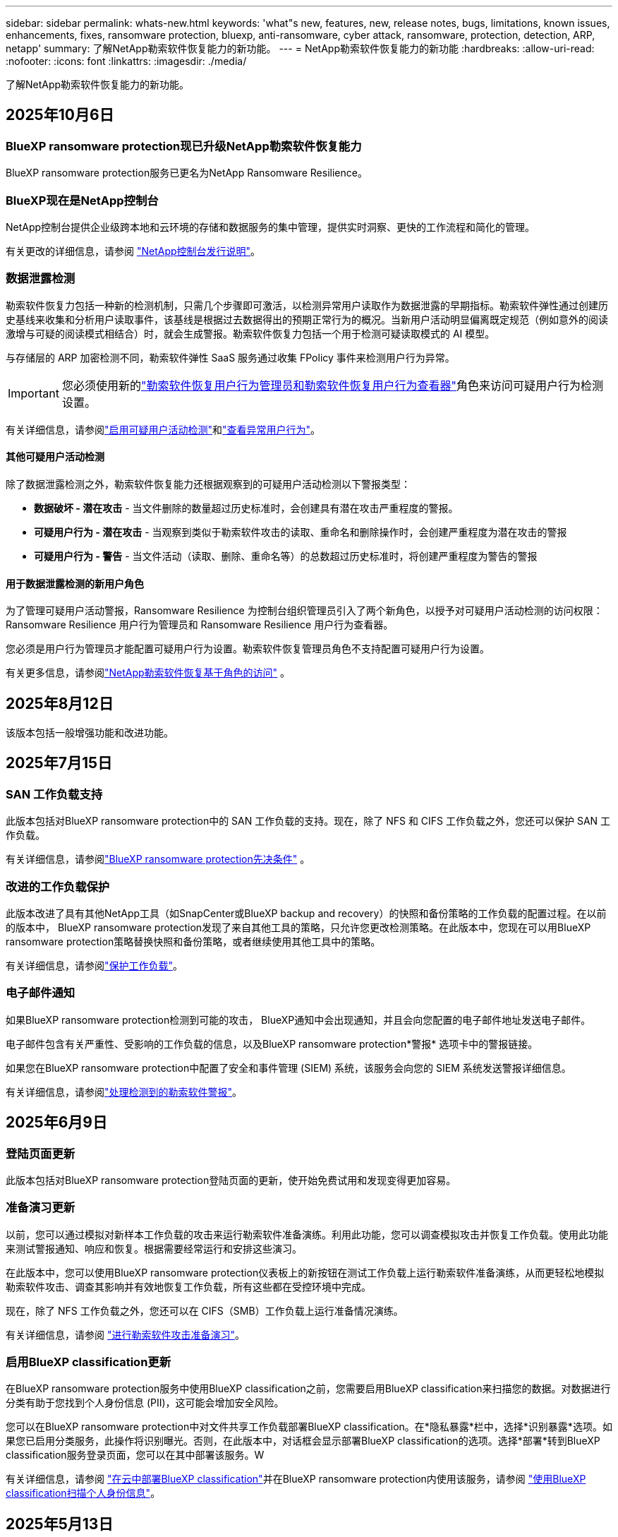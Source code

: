 ---
sidebar: sidebar 
permalink: whats-new.html 
keywords: 'what"s new, features, new, release notes, bugs, limitations, known issues, enhancements, fixes, ransomware protection, bluexp, anti-ransomware, cyber attack, ransomware, protection, detection, ARP, netapp' 
summary: 了解NetApp勒索软件恢复能力的新功能。 
---
= NetApp勒索软件恢复能力的新功能
:hardbreaks:
:allow-uri-read: 
:nofooter: 
:icons: font
:linkattrs: 
:imagesdir: ./media/


[role="lead"]
了解NetApp勒索软件恢复能力的新功能。



== 2025年10月6日



=== BlueXP ransomware protection现已升级NetApp勒索软件恢复能力

BlueXP ransomware protection服务已更名为NetApp Ransomware Resilience。



=== BlueXP现在是NetApp控制台

NetApp控制台提供企业级跨本地和云环境的存储和数据服务的集中管理，提供实时洞察、更快的工作流程和简化的管理。

有关更改的详细信息，请参阅 https://docs.netapp.com/us-en/console-relnotes/index.html["NetApp控制台发行说明"]。



=== 数据泄露检测

勒索软件恢复力包括一种新的检测机制，只需几个步骤即可激活，以检测异常用户读取作为数据泄露的早期指标。勒索软件弹性通过创建历史基线来收集和分析用户读取事件，该基线是根据过去数据得出的预期正常行为的概况。当新用户活动明显偏离既定规范（例如意外的阅读激增与可疑的阅读模式相结合）时，就会生成警报。勒索软件恢复力包括一个用于检测可疑读取模式的 AI 模型。

与存储层的 ARP 加密检测不同，勒索软件弹性 SaaS 服务通过收集 FPolicy 事件来检测用户行为异常。


IMPORTANT: 您必须使用新的link:#new-user-roles-for-data-breach-detection["勒索软件恢复用户行为管理员和勒索软件恢复用户行为查看器"]角色来访问可疑用户行为检测设置。

有关详细信息，请参阅link:https://docs.netapp.com/us-en/data-services-ransomware-resilience/suspicious-user-activity.html["启用可疑用户活动检测"]和link:https://docs.netapp.com/us-en/data-services-ransomware-resilience/rp-use-alert.html#view-anomalous-user-behavior["查看异常用户行为"]。



==== 其他可疑用户活动检测

除了数据泄露检测之外，勒索软件恢复能力还根据观察到的可疑用户活动检测以下警报类型：

* **数据破坏 - 潜在攻击** - 当文件删除的数量超过历史标准时，会创建具有潜在攻击严重程度的警报。
* **可疑用户行为 - 潜在攻击** - 当观察到类似于勒索软件攻击的读取、重命名和删除操作时，会创建严重程度为潜在攻击的警报
* **可疑用户行为 - 警告** - 当文件活动（读取、删除、重命名等）的总数超过历史标准时，将创建严重程度为警告的警报




==== 用于数据泄露检测的新用户角色

为了管理可疑用户活动警报，Ransomware Resilience 为控制台组织管理员引入了两个新角色，以授予对可疑用户活动检测的访问权限：Ransomware Resilience 用户行为管理员和 Ransomware Resilience 用户行为查看器。

您必须是用户行为管理员才能配置可疑用户行为设置。勒索软件恢复管理员角色不支持配置可疑用户行为设置。

有关更多信息，请参阅link:https://docs.netapp.com/us-en/console-setup-admin/reference-iam-ransomware-roles.html["NetApp勒索软件恢复基于角色的访问"^] 。



== 2025年8月12日

该版本包括一般增强功能和改进功能。



== 2025年7月15日



=== SAN 工作负载支持

此版本包括对BlueXP ransomware protection中的 SAN 工作负载的支持。现在，除了 NFS 和 CIFS 工作负载之外，您还可以保护 SAN 工作负载。

有关详细信息，请参阅link:https://docs.netapp.com/us-en/data-services-ransomware-resilience/rp-start-prerequisites.html["BlueXP ransomware protection先决条件"] 。



=== 改进的工作负载保护

此版本改进了具有其他NetApp工具（如SnapCenter或BlueXP backup and recovery）的快照和备份策略的工作负载的配置过程。在以前的版本中， BlueXP ransomware protection发现了来自其他工具的策略，只允许您更改检测策略。在此版本中，您现在可以用BlueXP ransomware protection策略替换快照和备份策略，或者继续使用其他工具中的策略。

有关详细信息，请参阅link:https://docs.netapp.com/us-en/data-services-ransomware-resilience/rp-use-protect.html["保护工作负载"]。



=== 电子邮件通知

如果BlueXP ransomware protection检测到可能的攻击， BlueXP通知中会出现通知，并且会向您配置的电子邮件地址发送电子邮件。

电子邮件包含有关严重性、受影响的工作负载的信息，以及BlueXP ransomware protection*警报* 选项卡中的警报链接。

如果您在BlueXP ransomware protection中配置了安全和事件管理 (SIEM) 系统，该服务会向您的 SIEM 系统发送警报详细信息。

有关详细信息，请参阅link:https://docs.netapp.com/us-en/data-services-ransomware-resilience/rp-use-alert.html["处理检测到的勒索软件警报"]。



== 2025年6月9日



=== 登陆页面更新

此版本包括对BlueXP ransomware protection登陆页面的更新，使开始免费试用和发现变得更加容易。



=== 准备演习更新

以前，您可以通过模拟对新样本工作负载的攻击来运行勒索软件准备演练。利用此功能，您可以调查模拟攻击并恢复工作负载。使用此功能来测试警报通知、响应和恢复。根据需要经常运行和安排这些演习。

在此版本中，您可以使用BlueXP ransomware protection仪表板上的新按钮在测试工作负载上运行勒索软件准备演练，从而更轻松地模拟勒索软件攻击、调查其影响并有效地恢复工作负载，所有这些都在受控环境中完成。

现在，除了 NFS 工作负载之外，您还可以在 CIFS（SMB）工作负载上运行准备情况演练。

有关详细信息，请参阅 https://docs.netapp.com/us-en/data-services-ransomware-resilience/rp-start-simulate.html["进行勒索软件攻击准备演习"]。



=== 启用BlueXP classification更新

在BlueXP ransomware protection服务中使用BlueXP classification之前，您需要启用BlueXP classification来扫描您的数据。对数据进行分类有助于您找到个人身份信息 (PII)，这可能会增加安全风险。

您可以在BlueXP ransomware protection中对文件共享工作负载部署BlueXP classification。在*隐私暴露*栏中，选择*识别暴露*选项。如果您已启用分类服务，此操作将识别曝光。否则，在此版本中，对话框会显示部署BlueXP classification的选项。选择*部署*转到BlueXP classification服务登录页面，您可以在其中部署该服务。W

有关详细信息，请参阅 https://docs.netapp.com/us-en/data-services-data-classification/task-deploy-cloud-compliance.html["在云中部署BlueXP classification"^]并在BlueXP ransomware protection内使用该服务，请参阅 https://docs.netapp.com/us-en/data-services-ransomware-resilience/rp-use-protect-classify.html["使用BlueXP classification扫描个人身份信息"]。



== 2025年5月13日



=== BlueXP ransomware protection中不支持的工作环境报告

在发现工作流程期间，当您将鼠标悬停在“支持”或“不支持的工作负载”上时， BlueXP ransomware protection会报告更多详细信息。这将帮助您了解为什么您的某些工作负载未被BlueXP ransomware protection服务发现。

服务不支持工作环境的原因有很多，例如，工作环境中的ONTAP版本可能低于所需的版本。当您将鼠标悬停在未受支持的工作环境上时，工具提示会显示原因。

您可以在初始发现期间查看不受支持的工作环境，也可以在其中下载结果。您还可以从“设置”页面中的“*工作负载发现*”选项查看发现的结果。

有关详细信息，请参阅 https://docs.netapp.com/us-en/data-services-ransomware-resilience/rp-start-discover.html["发现BlueXP ransomware protection中的工作负载"]。



== 2025年4月29日



=== 支持Amazon FSx for NetApp ONTAP

此版本支持Amazon FSx for NetApp ONTAP 。此功能可帮助您使用BlueXP ransomware protection来保护 FSx for ONTAP工作负载。

FSx for ONTAP是一项完全托管的服务，可在云中提供NetApp ONTAP存储的强大功能。它提供与您在本地使用的相同的功能、性能和管理能力，同时具有原生 AWS 服务的灵活性和可扩展性。

BlueXP ransomware protection工作流程进行了以下更改：

* Discovery 包括 FSx for ONTAP 9.15 工作环境中的工作负载。
* “保护”选项卡显示 FSx for ONTAP环境中的工作负载。在这种环境中，您应该使用 FSx for ONTAP备份服务执行备份操作。您可以使用BlueXP ransomware protection快照恢复这些工作负载。
+

TIP: 无法在BlueXP中设置在 FSx for ONTAP上运行的工作负载的备份策略。  Amazon FSx for NetApp ONTAP中设置的任何现有备份策略均保持不变。

* 警报事件展示了新的 FSx for ONTAP工作环境。


有关详细信息，请参阅 https://docs.netapp.com/us-en/data-services-ransomware-resilience/concept-ransomware-resilience.html["了解BlueXP ransomware protection和工作环境"]。

有关受支持选项的信息，请参阅 https://docs.netapp.com/us-en/data-services-ransomware-resilience/rp-reference-limitations.html["BlueXP ransomware protection的局限性"]。



=== 需要BlueXP访问角色

您现在需要以下访问角色之一来查看、发现或管理BlueXP ransomware protection：组织管理员、文件夹或项目管理员、勒索软件保护管理员或勒索软件保护查看器。

https://docs.netapp.com/us-en/console-setup-admin/reference-iam-predefined-roles.html["了解所有服务的BlueXP访问角色"^] 。



== 2025年4月14日



=== 准备演习报告

通过此版本，您可以查看勒索软件攻击准备演习报告。准备演练使您能够模拟对新创建的示例工作负载的勒索软件攻击。然后，调查模拟攻击并恢复样本工作负载。此功能可帮助您通过测试警报通知、响应和恢复过程来了解在发生实际勒索软件攻击时您是否已做好准备。

有关详细信息，请参阅 https://docs.netapp.com/us-en/data-services-ransomware-resilience/rp-start-simulate.html["进行勒索软件攻击准备演习"]。



=== 新的基于角色的访问控制角色和权限

以前，您可以根据用户的职责为其分配角色和权限，这有助于您管理用户对BlueXP ransomware protection的访问。在此版本中，有两个特定于BlueXP ransomware protection的新角色具有更新的权限。新角色如下：

* 勒索软件保护管理员
* 勒索软件保护查看器


有关权限的详细信息，请参阅 https://docs.netapp.com/us-en/data-services-ransomware-resilience/rp-reference-roles.html["BlueXP ransomware protection基于角色的功能访问"]。



=== 付款改进

此版本对支付流程进行了多项改进。

有关详细信息，请参阅 https://docs.netapp.com/us-en/data-services-ransomware-resilience/rp-start-licenses.html["设置许可和付款选项"]。



== 2025年3月10日



=== 模拟攻击并做出响应

通过此版本，模拟勒索软件攻击来测试您对勒索软件警报的响应。此功能可帮助您通过测试警报通知、响应和恢复过程来了解在发生实际勒索软件攻击时您是否已做好准备。

有关详细信息，请参阅 https://docs.netapp.com/us-en/data-services-ransomware-resilience/rp-start-simulate.html["进行勒索软件攻击准备演习"]。



=== 发现过程的增强

此版本包括对选择性发现和重新发现过程的增强：

* 通过此版本，您可以发现添加到先前选择的工作环境中的新创建的工作负载。
* 您还可以在此版本中选择_新_工作环境。此功能可帮助您保护添加到环境中的新工作负载。
* 您可以在最初的发现过程中或在设置选项中执行这些发现过程。


有关详细信息，请参阅 https://docs.netapp.com/us-en/data-services-ransomware-resilience/rp-start-discover.html["发现先前选定的工作环境的新创建的工作负载"]和 https://docs.netapp.com/us-en/data-services-ransomware-resilience/rp-use-settings.html["使用“设置”选项配置功能"]。



=== 检测到高度加密时发出警报

在此版本中，即使没有高文件扩展名更改，您也可以在工作负载上检测到高加密时查看警报。此功能使用ONTAP自主勒索软件防护 (ARP) AI，可帮助您识别面临勒索软件攻击风险的工作负载。使用此功能并下载受影响文件的完整列表（无论扩展名是否更改）。

有关详细信息，请参阅 https://docs.netapp.com/us-en/data-services-ransomware-resilience/rp-use-alert.html["响应检测到的勒索软件警报"]。



== 2024年12月16日



=== 使用Data Infrastructure Insights存储工作负载安全检测异常用户行为

在此版本中，您可以使用Data Infrastructure Insights存储工作负载安全来检测存储工作负载中的异常用户行为。此功能可帮助您识别潜在的安全威胁并阻止潜在的恶意用户以保护您的数据。

有关详细信息，请参阅 https://docs.netapp.com/us-en/data-services-ransomware-resilience/rp-use-alert.html["响应检测到的勒索软件警报"]。

在使用Data Infrastructure Insights存储工作负载安全检测异常用户行为之前，您需要使用BlueXP ransomware protection*设置* 选项来配置该选项。

参考 https://docs.netapp.com/us-en/data-services-ransomware-resilience/rp-use-settings.html["配置BlueXP ransomware protection设置"]。



=== 选择要发现和保护的工作负载

在此版本中，您现在可以执行以下操作：

* 在每个连接器中，选择您想要发现工作负载的工作环境。如果您想保护环境中的特定工作负载而不是其他工作负载，您可能会受益于此功能。
* 在工作负载发现期间，您可以启用每个连接器的工作负载自动发现。此功能可让您选择要保护的工作负载。
* 发现先前选择的工作环境的新创建的工作负载。


参考 https://docs.netapp.com/us-en/data-services-ransomware-resilience/rp-start-discover.html["发现工作负载"]。



== 2024年11月7日



=== 启用数据分类并扫描个人身份信息 (PII)

在此版本中，您可以启用BlueXP classification（ BlueXP系列的核心组件）来扫描和分类文件共享工作负载中的数据。对数据进行分类可以帮助您识别数据是否包含个人信息或私人信息，这可能会增加安全风险。此过程还会影响工作负载的重要性，并帮助您确保使用适当的保护级别来保护工作负载。

部署了BlueXP classification的客户通常可以在BlueXP ransomware protection中扫描 PII 数据。  BlueXP classification作为BlueXP平台的一部分提供，无需额外付费，并且可以在本地或客户云中部署。

参考 https://docs.netapp.com/us-en/data-services-ransomware-resilience/rp-use-settings.html["配置BlueXP ransomware protection设置"]。

要启动扫描，请在“保护”页面上，单击“隐私暴露”列中的“识别暴露”。

https://docs.netapp.com/us-en/data-services-ransomware-resilience/rp-use-protect-classify.html["使用BlueXP classification扫描个人身份敏感数据"] 。



=== SIEM 与 Microsoft Sentinel 集成

现在，您可以使用 Microsoft Sentinel 将数据发送到安全和事件管理系统 (SIEM) 以进行威胁分析和检测。以前，您可以选择 AWS Security Hub 或 Splunk Cloud 作为您的 SIEM。

https://docs.netapp.com/us-en/data-services-ransomware-resilience/rp-use-settings.html["了解有关配置BlueXP ransomware protection设置的更多信息"] 。



=== 立即免费试用 30 天

随着此版本的发布， BlueXP ransomware protection的新部署现在有 30 天的免费试用期。此前， BlueXP ransomware protection提供 90 天的免费试用。如果您已处于 90 天免费试用期，则该优惠将持续 90 天。



=== 在文件级别恢复 Podman 的应用程序工作负载

在文件级别恢复应用程序工作负载之前，您现在可以查看可能受到攻击影响的文件列表并确定要恢复的文件。以前，如果组织（以前是帐户）中的BlueXP连接器正在使用 Podman，则此功能将被禁用。它现在已为 Podman 启用。您可以让BlueXP ransomware protection选择要恢复的文件，您可以上传列出受警报影响的所有文件的 CSV 文件，或者您可以手动识别要恢复的文件。

https://docs.netapp.com/us-en/data-services-ransomware-resilience/rp-use-recover.html["了解有关从勒索软件攻击中恢复的更多信息"] 。



== 2024年9月30日



=== 文件共享工作负载的自定义分组

在此版本中，您现在可以将文件共享分组，以便更轻松地保护您的数据资产。该服务可以同时保护组中的所有卷。以前，您需要单独保护每个卷。

https://docs.netapp.com/us-en/data-services-ransomware-resilience/rp-use-protect.html["了解有关在勒索软件保护策略中分组文件共享工作负载的更多信息"] 。



== 2024年9月2日



=== 来自Digital Advisor的安全风险评估

BlueXP ransomware protection现在从NetApp Digital Advisor收集有关集群的高风险和严重安全风险的信息。如果发现任何风险， BlueXP ransomware protection会在仪表板的“推荐操作”窗格中提供建议：“修复集群 <name> 上的已知安全漏洞。”从仪表板上的建议中，单击“查看并修复”建议查看Digital Advisor和常见漏洞和暴露 (CVE) 文章以解决安全风险。如果存在多个安全风险，请查看Digital Advisor中的信息。

参考 https://docs.netapp.com/us-en/active-iq/index.html["Digital Advisor文档"^]。



=== 备份到 Google Cloud Platform

在此版本中，您可以将备份目标设置为 Google Cloud Platform 存储桶。以前，您只能将备份目标添加到NetApp StorageGRID、Amazon Web Services 和 Microsoft Azure。

https://docs.netapp.com/us-en/data-services-ransomware-resilience/rp-use-settings.html["了解有关配置BlueXP ransomware protection设置的更多信息"] 。



=== 支持 Google Cloud Platform

该服务现在支持适用于 Google Cloud Platform 的Cloud Volumes ONTAP进行存储保护。此前，该服务仅支持适用于 Amazon Web Services 和 Microsoft Azure 的Cloud Volumes ONTAP以及本地 NAS。

https://docs.netapp.com/us-en/data-services-ransomware-resilience/concept-ransomware-resilience.html["了解BlueXP ransomware protection以及支持的数据源、备份目标和工作环境"] 。



=== 基于角色的访问控制

您现在可以使用基于角色的访问控制 (RBAC) 限制对特定活动的访问。  BlueXP ransomware protection使用BlueXP的两个角色： BlueXP帐户管理员和非帐户管理员（查看者）。

有关每个角色可以执行的操作的详细信息，请参阅 https://docs.netapp.com/us-en/data-services-ransomware-resilience/rp-reference-roles.html["基于角色的访问控制权限"]。



== 2024年8月5日



=== 使用 Splunk Cloud 进行威胁检测

您可以自动将数据发送到您的安全和事件管理系统 (SIEM) 进行威胁分析和检测。在以前的版本中，您只能选择 AWS Security Hub 作为您的 SIEM。在此版本中，您可以选择 AWS Security Hub 或 Splunk Cloud 作为您的 SIEM。

https://docs.netapp.com/us-en/data-services-ransomware-resilience/rp-use-settings.html["了解有关配置BlueXP ransomware protection设置的更多信息"] 。



== 2024年7月1日



=== 自带许可证 (BYOL)

在此版本中，您可以使用 BYOL 许可证，它是您从NetApp销售代表处获得的NetApp许可证文件 (NLF)。

https://docs.netapp.com/us-en/data-services-ransomware-resilience/rp-start-licenses.html["了解有关设置许可的详细信息"] 。



=== 在文件级别恢复应用程序工作负载

在文件级别恢复应用程序工作负载之前，您现在可以查看可能受到攻击影响的文件列表并确定要恢复的文件。您可以让BlueXP ransomware protection选择要恢复的文件，您可以上传列出受警报影响的所有文件的 CSV 文件，或者您可以手动识别要恢复的文件。


NOTE: 在此版本中，如果帐户中的所有BlueXP连接器均未使用 Podman，则启用单个文件恢复功能。否则，该帐户将被禁用。

https://docs.netapp.com/us-en/data-services-ransomware-resilience/rp-use-recover.html["了解有关从勒索软件攻击中恢复的更多信息"] 。



=== 下载受影响文件的列表

在文件级别恢复应用程序工作负载之前，您现在可以访问“警报”页面以 CSV 文件形式下载受影响文件的列表，然后使用“恢复”页面上传该 CSV 文件。

https://docs.netapp.com/us-en/data-services-ransomware-resilience/rp-use-recover.html["了解有关在恢复应用程序之前下载受影响文件的更多信息"] 。



=== 删除保护计划

通过此版本，您现在可以删除勒索软件保护策略。

https://docs.netapp.com/us-en/data-services-ransomware-resilience/rp-use-protect.html["了解有关保护工作负载和管理勒索软件保护策略的更多信息"] 。



== 2024年6月10日



=== 主存储上的快照副本锁定

启用此功能可锁定主存储上的快照副本，以便即使勒索软件攻击进入备份存储目标，它们在一定时间内也无法被修改或删除。

https://docs.netapp.com/us-en/data-services-ransomware-resilience/rp-use-protect.html["了解有关在勒索软件保护策略中保护工作负载和启用备份锁定的更多信息"] 。



=== 支持适用于 Microsoft Azure 的Cloud Volumes ONTAP

此版本除了支持适用于 AWS 的Cloud Volumes ONTAP和本地ONTAP NAS 之外，还支持适用于 Microsoft Azure 的Cloud Volumes ONTAP作为系统。

https://docs.netapp.com/us-en/storage-management-cloud-volumes-ontap/task-getting-started-azure.html["Azure 中的Cloud Volumes ONTAP快速入门"^]

https://docs.netapp.com/us-en/data-services-ransomware-resilience/concept-ransomware-resilience.html["了解BlueXP ransomware protection"] 。



=== Microsoft Azure 添加为备份目标

您现在可以将 Microsoft Azure 与 AWS 和NetApp StorageGRID一起添加为备份目标。

https://docs.netapp.com/us-en/data-services-ransomware-resilience/rp-use-settings.html["了解有关如何配置保护设置的更多信息"] 。



== 2024年5月14日



=== 许可更新

您可以注册 90 天免费试用。很快您将能够通过 Amazon Web Services Marketplace 购买即用即付订阅或自带NetApp许可证。

https://docs.netapp.com/us-en/data-services-ransomware-resilience/rp-start-licenses.html["了解有关设置许可的详细信息"] 。



=== CIFS 协议

该服务现在支持使用 NFS 和 CIFS 协议的 AWS 系统中的本地ONTAP和Cloud Volumes ONTAP 。以前的版本仅支持 NFS 协议。



=== 工作负载详情

此版本现在在保护和其他页面的工作负载信息中提供了更多详细信息，以改进工作负载保护评估。从工作负载详细信息中，您可以查看当前分配的策略并查看配置的备份目标。

https://docs.netapp.com/us-en/data-services-ransomware-resilience/rp-use-protect.html["详细了解如何在“保护”页面中查看工作负载详细信息"] 。



=== 应用程序一致性和虚拟机一致性保护和恢复

现在，您可以使用NetApp SnapCenter软件执行应用程序一致性保护，并使用SnapCenter Plug-in for VMware vSphere虚拟机一致性保护，从而实现静止和一致的状态，以避免以后需要恢复时可能的数据丢失。如果需要恢复，您可以将应用程序或虚拟机恢复到任何先前可用的状态。

https://docs.netapp.com/us-en/data-services-ransomware-resilience/rp-use-protect.html["了解有关保护工作负载的更多信息"] 。



=== 勒索软件防护策略

如果工作负载上不存在快照或备份策略，您可以创建勒索软件防护策略，其中可以包含您在此服务中创建的以下策略：

* Snapshot 策略
* 备份策略
* 检测策略


https://docs.netapp.com/us-en/data-services-ransomware-resilience/rp-use-protect.html["了解有关保护工作负载的更多信息"] 。



=== 威胁检测

现在可以使用第三方安全和事件管理 (SIEM) 系统启用威胁检测。仪表板现在显示“启用威胁检测”的新建议，可以在“设置”页面上进行配置。

https://docs.netapp.com/us-en/data-services-ransomware-resilience/rp-use-settings.html["了解有关配置“设置”选项的详细信息"] 。



=== 消除误报

从“警报”选项卡中，您现在可以消除误报或决定立即恢复数据。

https://docs.netapp.com/us-en/data-services-ransomware-resilience/rp-use-alert.html["详细了解如何响应勒索软件警报"] 。



=== 检测状态

新的检测状态出现在“保护”页面上，显示应用于工作负载的勒索软件检测的状态。

https://docs.netapp.com/us-en/data-services-ransomware-resilience/rp-use-protect.html["了解有关保护工作负载和查看保护状态的更多信息"] 。



=== 下载 CSV 文件

您可以从保护、警报和恢复页面下载 CSV 文件*。

https://docs.netapp.com/us-en/data-services-ransomware-resilience/rp-use-reports.html["详细了解如何从仪表板和其他页面下载 CSV 文件"] 。



=== 文档链接

查看文档链接现在包含在 UI 中。您可以从仪表板垂直*操作*访问此文档image:button-actions-vertical.png["垂直操作选项"]选项。选择“*新增功能*”查看发行说明中的​​详细信息，或选择“*文档*”查看BlueXP ransomware protection文档主页。



=== BlueXP backup and recovery

BlueXP backup and recovery服务不再需要在系统上启用。看link:rp-start-prerequisites.html["前提条件"] 。 BlueXP ransomware protection服务可帮助通过“设置”选项配置备份目标。看link:rp-use-settings.html["配置设置"] 。



=== 设置选项

您现在可以在BlueXP ransomware protection设置中设置备份目的地。

https://docs.netapp.com/us-en/data-services-ransomware-resilience/rp-use-settings.html["了解有关配置“设置”选项的详细信息"] 。



== 2024年3月5日



=== 保护策略管理

除了使用预定义策略之外，您现在还可以创建策略。 https://docs.netapp.com/us-en/data-services-ransomware-resilience/rp-use-protect.html["了解有关管理策略的更多信息"] 。



=== 二级存储的不变性（DataLock）

现在，您可以使用对象存储中的NetApp DataLock 技术使备份在二级存储中不可变。 https://docs.netapp.com/us-en/data-services-ransomware-resilience/rp-use-protect.html["了解有关创建保护策略的更多信息"] 。



=== 自动备份到NetApp StorageGRID

除了使用 AWS，您现在还可以选择StorageGRID作为备份目的地。 https://docs.netapp.com/us-en/data-services-ransomware-resilience/rp-use-settings.html["了解有关配置备份目标的更多信息"] 。



=== 调查潜在攻击的附加功能

您现在可以查看更多取证详细信息来调查检测到的潜在攻击。 https://docs.netapp.com/us-en/data-services-ransomware-resilience/rp-use-alert.html["详细了解如何响应检测到的勒索软件警报"] 。



=== 恢复过程

恢复过程得到了加强。现在，您可以按卷或所有卷恢复工作负载。 https://docs.netapp.com/us-en/data-services-ransomware-resilience/rp-use-recover.html["了解有关从勒索软件攻击中恢复的更多信息（事件被消除后）"] 。

https://docs.netapp.com/us-en/data-services-ransomware-resilience/concept-ransomware-resilience.html["了解BlueXP ransomware protection"] 。



== 2023年10月6日

BlueXP ransomware protection服务是一种用于保护数据、检测潜在攻击以及从勒索软件攻击中恢复数据的 SaaS 解决方案。

对于预览版，该服务可分别保护BlueXP组织内本地 NAS 存储上的 Oracle、MySQL、VM 数据存储和文件共享以及 AWS 上的Cloud Volumes ONTAP （使用 NFS 协议）的基于应用程序的工作负载，并将数据备份到 Amazon Web Services 云存储。

BlueXP ransomware protection服务充分利用了多种NetApp技术，以便您的数据安全管理员或安全运营工程师能够实现以下目标：

* 一目了然地查看所有工作负载的勒索软件保护情况。
* 深入了解勒索软件防护建议
* 根据BlueXP ransomware protection建议改进防护态势。
* 分配勒索软件保护策略，以保护您的主要工作负载和高风险数据免受勒索软件攻击。
* 监控您的工作负载的健康状况，防范勒索软件攻击并查找数据异常。
* 快速评估勒索软件事件对您的工作量的影响。
* 通过恢复数据并确保不会再次感染存储的数据，智能地从勒索软件事件中恢复。


https://docs.netapp.com/us-en/data-services-ransomware-resilience/concept-ransomware-resilience.html["了解BlueXP ransomware protection"] 。
